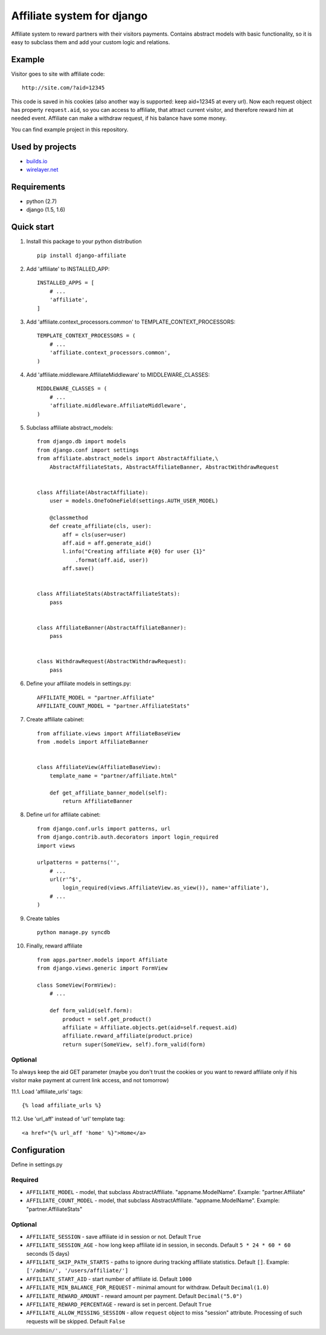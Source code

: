 Affiliate system for django
===========================

Affiliate system to reward partners with their visitors payments.
Contains abstract models with basic functionality, so it is easy to
subclass them and add your custom logic and relations.

Example
-------

Visitor goes to site with affiliate code:

::

    http://site.com/?aid=12345

This code is saved in his cookies (also another way is supported: keep
aid=12345 at every url). Now each request object has property
``request.aid``, so you can access to affiliate, that attract current
visitor, and therefore reward him at needed event. Affiliate can make a
withdraw request, if his balance have some money.

You can find example project in this repository.

Used by projects
----------------

-  `builds.io <http://builds.io/>`__
-  `wirelayer.net <http://www.wirelayer.net/>`__

Requirements
------------

-  python (2.7)
-  django (1.5, 1.6)

Quick start
-----------

1.  Install this package to your python distribution

    ::

        pip install django-affiliate

2.  Add 'affiliate' to INSTALLED\_APP:

    ::

        INSTALLED_APPS = [
            # ...
            'affiliate',
        ]

3.  Add 'affiliate.context\_processors.common' to
    TEMPLATE\_CONTEXT\_PROCESSORS:

    ::

        TEMPLATE_CONTEXT_PROCESSORS = (
            # ...
            'affiliate.context_processors.common',
        )

4.  Add 'affiliate.middleware.AffiliateMiddleware' to
    MIDDLEWARE\_CLASSES:

    ::

        MIDDLEWARE_CLASSES = (
            # ...
            'affiliate.middleware.AffiliateMiddleware',
        )

5.  Subclass affiliate abstract\_models:

    ::

        from django.db import models
        from django.conf import settings
        from affiliate.abstract_models import AbstractAffiliate,\
            AbstractAffiliateStats, AbstractAffiliateBanner, AbstractWithdrawRequest


        class Affiliate(AbstractAffiliate):
            user = models.OneToOneField(settings.AUTH_USER_MODEL)

            @classmethod
            def create_affiliate(cls, user):
                aff = cls(user=user)
                aff.aid = aff.generate_aid()
                l.info("Creating affiliate #{0} for user {1}"
                    .format(aff.aid, user))
                aff.save()


        class AffiliateStats(AbstractAffiliateStats):
            pass


        class AffiliateBanner(AbstractAffiliateBanner):
            pass


        class WithdrawRequest(AbstractWithdrawRequest):
            pass

6.  Define your affiliate models in settings.py:

    ::

        AFFILIATE_MODEL = "partner.Affiliate"
        AFFILIATE_COUNT_MODEL = "partner.AffiliateStats"

7.  Create affiliate cabinet:

    ::

        from affiliate.views import AffiliateBaseView
        from .models import AffiliateBanner


        class AffiliateView(AffiliateBaseView):
            template_name = "partner/affiliate.html"

            def get_affiliate_banner_model(self):
                return AffiliateBanner

8.  Define url for affiliate cabinet:

    ::

        from django.conf.urls import patterns, url
        from django.contrib.auth.decorators import login_required
        import views

        urlpatterns = patterns('',
            # ...
            url(r'^$',
                login_required(views.AffiliateView.as_view()), name='affiliate'),
            # ...
        )

9.  Create tables

    ::

        python manage.py syncdb

10. Finally, reward affiliate

    ::

        from apps.partner.models import Affiliate
        from django.views.generic import FormView

        class SomeView(FormView):
            # ...

            def form_valid(self.form):
                product = self.get_product()
                affiliate = Affiliate.objects.get(aid=self.request.aid)
                affiliate.reward_affiliate(product.price)
                return super(SomeView, self).form_valid(form)

Optional
^^^^^^^^

To always keep the aid GET parameter (maybe you don't trust the cookies
or you want to reward affiliate only if his visitor make payment at
current link access, and not tomorrow)

11.1. Load 'affiliate\_urls' tags:

::

    {% load affiliate_urls %}

11.2. Use 'url\_aff' instead of 'url' template tag:

::

    <a href="{% url_aff 'home' %}">Home</a>

Configuration
-------------

Define in settings.py

Required
^^^^^^^^

-  ``AFFILIATE_MODEL`` - model, that subclass AbstractAffiliate.
   "appname.ModelName". Example: "partner.Affiliate"
-  ``AFFILIATE_COUNT_MODEL`` - model, that subclass AbstractAffiliate.
   "appname.ModelName". Example: "partner.AffiliateStats"

Optional
^^^^^^^^

-  ``AFFILIATE_SESSION`` - save affiliate id in session or not. Default
   ``True``
-  ``AFFILIATE_SESSION_AGE`` - how long keep affiliate id in session, in
   seconds. Default ``5 * 24 * 60 * 60`` seconds (5 days)
-  ``AFFILIATE_SKIP_PATH_STARTS`` - paths to ignore during tracking
   affiliate statistics. Default ``[]``. Example:
   ``['/admin/', '/users/affiliate/']``
-  ``AFFILIATE_START_AID`` - start number of affiliate id. Default
   ``1000``
-  ``AFFILIATE_MIN_BALANCE_FOR_REQUEST`` - minimal amount for withdraw.
   Default ``Decimal(1.0)``
-  ``AFFILIATE_REWARD_AMOUNT`` - reward amount per payment. Default
   ``Decimal("5.0")``
-  ``AFFILIATE_REWARD_PERCENTAGE`` - reward is set in percent. Default
   ``True``
-  ``AFFILIATE_ALLOW_MISSING_SESSION`` - allow ``request`` object to miss
   "session" attribute. Processing of such requests will be skipped.
   Default ``False``